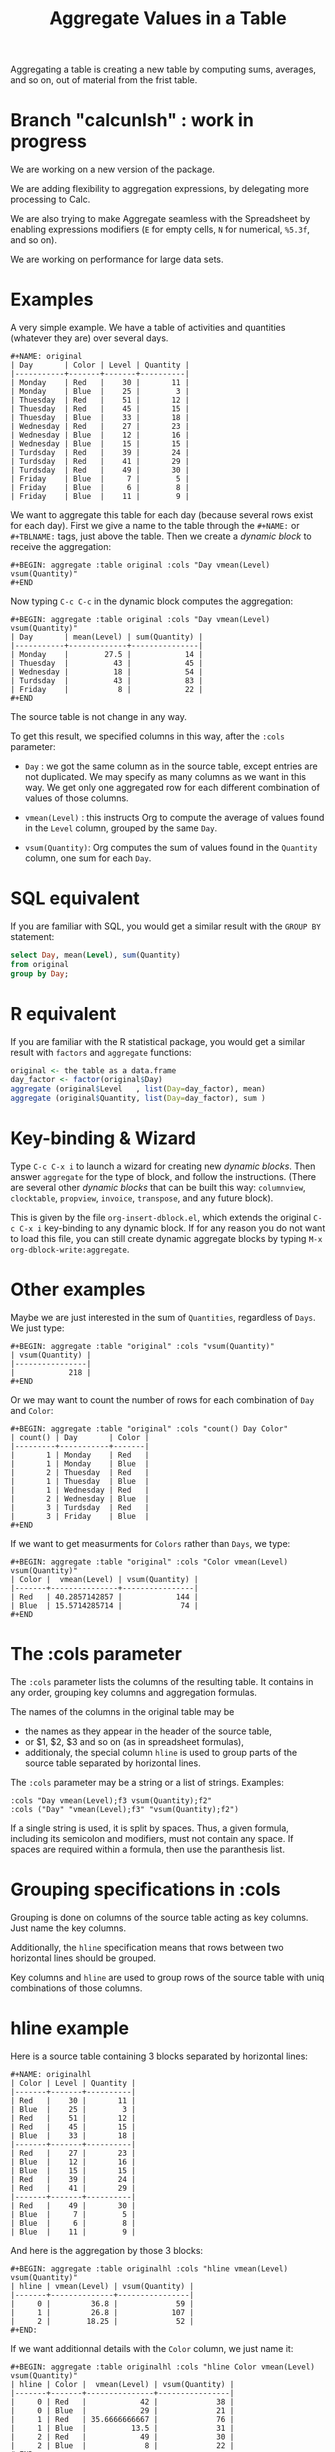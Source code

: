 # -*- mode: org; -*-
#+TITLE: Aggregate Values in a Table
#+OPTIONS: ^:{} authors:Thierry Banel, Michael Brand toc:nil

Aggregating a table is creating a new table by computing sums,
averages, and so on, out of material from the frist table.

* Branch "calcunlsh" : work in progress
We are working on a new version of the package.

We are adding flexibility to aggregation expressions, by delegating
more processing to Calc.

We are also trying to make Aggregate seamless with the Spreadsheet by
enabling expressions modifiers (=E= for empty cells, =N= for
numerical, =%5.3f=, and so on).

We are working on performance for large data sets.

* Examples
A very simple example. We have a table of activities and quantities
(whatever they are) over several days.

#+BEGIN_EXAMPLE
#+NAME: original
| Day       | Color | Level | Quantity |
|-----------+-------+-------+----------|
| Monday    | Red   |    30 |       11 |
| Monday    | Blue  |    25 |        3 |
| Thuesday  | Red   |    51 |       12 |
| Thuesday  | Red   |    45 |       15 |
| Thuesday  | Blue  |    33 |       18 |
| Wednesday | Red   |    27 |       23 |
| Wednesday | Blue  |    12 |       16 |
| Wednesday | Blue  |    15 |       15 |
| Turdsday  | Red   |    39 |       24 |
| Turdsday  | Red   |    41 |       29 |
| Turdsday  | Red   |    49 |       30 |
| Friday    | Blue  |     7 |        5 |
| Friday    | Blue  |     6 |        8 |
| Friday    | Blue  |    11 |        9 |
#+END_EXAMPLE

We want to aggregate this table for each day (because several rows
exist for each day). First we give a name to the table through the
=#+NAME:= or =#+TBLNAME:= tags, just above the table. Then we create a
/dynamic block/ to receive the aggregation:

#+BEGIN_EXAMPLE
#+BEGIN: aggregate :table original :cols "Day vmean(Level) vsum(Quantity)"
#+END
#+END_EXAMPLE

Now typing =C-c C-c= in the dynamic block computes the aggregation:

#+BEGIN_EXAMPLE
#+BEGIN: aggregate :table original :cols "Day vmean(Level) vsum(Quantity)"
| Day       | mean(Level) | sum(Quantity) |
|-----------+-------------+---------------|
| Monday    |        27.5 |            14 |
| Thuesday  |          43 |            45 |
| Wednesday |          18 |            54 |
| Turdsday  |          43 |            83 |
| Friday    |           8 |            22 |
#+END
#+END_EXAMPLE

The source table is not change in any way.

To get this result, we specified columns in this way, after the
=:cols= parameter:

- =Day= : we got the same column as in the source table, except
  entries are not duplicated.  We may specify as many columns as we
  want in this way. We get only one aggregated row for each different
  combination of values of those columns.

- =vmean(Level)= : this instructs Org to compute the average of values
  found in the =Level= column, grouped by the same =Day=.

- =vsum(Quantity)=: Org computes the sum of values found in the
  =Quantity= column, one sum for each =Day=.

* SQL equivalent

If you are familiar with SQL, you would get a similar result with the
=GROUP BY= statement:

#+begin_src sql
select Day, mean(Level), sum(Quantity)
from original
group by Day;
#+end_src

* R equivalent

If you are familiar with the R statistical package, you would get a
similar result with =factors= and =aggregate= functions:

#+begin_src R
original <- the table as a data.frame
day_factor <- factor(original$Day)
aggregate (original$Level   , list(Day=day_factor), mean)
aggregate (original$Quantity, list(Day=day_factor), sum )
#+end_src

* Key-binding & Wizard

Type =C-c C-x i= to launch a wizard for creating new /dynamic blocks/.
Then answer =aggregate= for the type of block, and follow the instructions.
(There are several other /dynamic blocks/ that can be built this way:
~columnview~, ~clocktable~, ~propview~, ~invoice~, ~transpose~, and any
future block).

This is given by the file =org-insert-dblock.el=, which extends
the original =C-c C-x i= key-binding to any dynamic block.
If for any reason you do not want to load this file, you can still
create dynamic aggregate blocks by typing
=M-x org-dblock-write:aggregate=.

* Other examples

Maybe we are just interested in the sum of =Quantities=, regardless of
=Days=. We just type:

#+BEGIN_EXAMPLE
#+BEGIN: aggregate :table "original" :cols "vsum(Quantity)"
| vsum(Quantity) |
|----------------|
|            218 |
#+END
#+END_EXAMPLE

Or we may want to count the number of rows for each combination of
=Day= and =Color=:

#+BEGIN_EXAMPLE
#+BEGIN: aggregate :table "original" :cols "count() Day Color"
| count() | Day       | Color |
|---------+-----------+-------|
|       1 | Monday    | Red   |
|       1 | Monday    | Blue  |
|       2 | Thuesday  | Red   |
|       1 | Thuesday  | Blue  |
|       1 | Wednesday | Red   |
|       2 | Wednesday | Blue  |
|       3 | Turdsday  | Red   |
|       3 | Friday    | Blue  |
#+END
#+END_EXAMPLE

If we want to get measurments for =Colors= rather than =Days=, we
type:

#+BEGIN_EXAMPLE
#+BEGIN: aggregate :table "original" :cols "Color vmean(Level) vsum(Quantity)"
| Color |  vmean(Level) | vsum(Quantity) |
|-------+---------------+----------------|
| Red   | 40.2857142857 |            144 |
| Blue  | 15.5714285714 |             74 |
#+END
#+END_EXAMPLE

* The :cols parameter

The =:cols= parameter lists the columns of the resulting table. It
contains in any order, grouping key columns and aggregation formulas.

The names of the columns in the original table may be
- the names as they appear in the header of the source table,
- or $1, $2, $3 and so on (as in spreadsheet formulas),
- additionaly, the special column =hline= is used to group
  parts of the source table separated by horizontal lines.

The =:cols= parameter may be a string or a list of strings. Examples:
#+BEGIN_EXAMPLE
  :cols "Day vmean(Level);f3 vsum(Quantity);f2"
  :cols ("Day" "vmean(Level);f3" "vsum(Quantity);f2")
#+END_EXAMPLE

If a single string is used, it is split by spaces. Thus, a given
formula, including its semicolon and modifiers, must not contain any
space. If spaces are required within a formula, then use the
paranthesis list.

* Grouping specifications in :cols

Grouping is done on columns of the source table acting as key columns.
Just name the key columns.

Additionally, the =hline= specification means that rows between two
horizontal lines should be grouped.

Key columns and =hline= are used to group rows of the source
table with uniq combinations of those columns.

* hline example

Here is a source table containing 3 blocks separated by horizontal
lines:

#+BEGIN_EXAMPLE
#+NAME: originalhl
| Color | Level | Quantity |
|-------+-------+----------|
| Red   |    30 |       11 |
| Blue  |    25 |        3 |
| Red   |    51 |       12 |
| Red   |    45 |       15 |
| Blue  |    33 |       18 |
|-------+-------+----------|
| Red   |    27 |       23 |
| Blue  |    12 |       16 |
| Blue  |    15 |       15 |
| Red   |    39 |       24 |
| Red   |    41 |       29 |
|-------+-------+----------|
| Red   |    49 |       30 |
| Blue  |     7 |        5 |
| Blue  |     6 |        8 |
| Blue  |    11 |        9 |
#+END_EXAMPLE

And here is the aggregation by those 3 blocks:

#+BEGIN_EXAMPLE
#+BEGIN: aggregate :table originalhl :cols "hline vmean(Level) vsum(Quantity)"
| hline | vmean(Level) | vsum(Quantity) |
|-------+--------------+----------------|
|     0 |         36.8 |             59 |
|     1 |         26.8 |            107 |
|     2 |        18.25 |             52 |
#+END:
#+END_EXAMPLE

If we want additionnal details with the =Color= column, we just name it:

#+BEGIN_EXAMPLE
#+BEGIN: aggregate :table originalhl :cols "hline Color vmean(Level) vsum(Quantity)"
| hline | Color |  vmean(Level) | vsum(Quantity) |
|-------+-------+---------------+----------------|
|     0 | Red   |            42 |             38 |
|     0 | Blue  |            29 |             21 |
|     1 | Red   | 35.6666666667 |             76 |
|     1 | Blue  |          13.5 |             31 |
|     2 | Red   |            49 |             30 |
|     2 | Blue  |             8 |             22 |
#+END:
#+END_EXAMPLE

* Aggregation formulas in :cols

Aggregation formulas are applied for each of those groupings, on the
specified columns.

We saw examples with =sum=, =mean=, =count= aggregations. There are
many other aggregations. They are based on functions provided by Calc:

- =count()= or =vcount()=
  + in Calc: =`u #' (`calc-vector-count') [`vcount'])=
  + gives the number of elements in the group being aggregated;
    this function may or may not take a column parameter;
    with a parameter, empty cells are not counted
    (except with the =E= modifier)..

- =sum= or =vsum=
  + in Calc: =`u +' (`calc-vector-sum') [`vsum']=
  + computes the sum of elements being aggregated

- =max= or =vmax=
  + in Calc: =`u X' (`calc-vector-max') [`vmax']=
  + gives the largest of the elements being aggregated

- =min= or =vmin=
  + in Calc: =`u N' (`calc-vector-min') [`vmin']=
  + gives the smallest of the elements being aggregated

- =mean= or =vmean=
  + in Calc: =`u M' (`calc-vector-mean') [`vmean']=
  + computes the average (arithmetic mean) of elements being aggregated

- =meane= or =vmeane=
  + in Calc: =`I u M' (`calc-vector-mean-error') [`vmeane']=
  + computes the average (as mean) along with the estimated error of elements being aggregated

- =median= or =vmedian=
  + in Calc: =`H u M' (`calc-vector-median') [`vmedian']=
  + computes the median of elements being aggregated, by taken the middle element after sorting them

- =hmean= or =vhmean=
  + in Calc: =`H I u M' (`calc-vector-harmonic-mean') [`vhmean']=
  + computes the harmonic mean of elements being aggregated
 
- =gmean= or =vgmean=
  + in Calc: =`u G' (`calc-vector-geometric-mean') [`vgmean']=
  + computes the geometric mean of elements being aggregated

- =sdev= or =vsdev=
  + in Calc: =`u S' (`calc-vector-sdev') [`vsdev']=
  + computes the standard deviation of elements being aggregated

- =psdev= or =vpsdev=
  + in Calc: =`I u S' (`calc-vector-pop-sdev') [`vpsdev']=
  + computes the population standard deviation (divide by N instead of N-1)

- =pvar= or =vvar=
  + in Calc: =`H u S' (`calc-vector-variance') [`vvar']=
  + computes the variance of elements being aggregated

- =pcov= or =vpcov=
  + in Calc: =`I u C' (`calc-vector-pop-covariance') [`vpcov']=
  + computes the population covariance of elements being aggregated from two columns (divides by N)

- =cov= or =vcov=
  + in Calc: =`u C' (`calc-vector-covariance') [`vcov']=
  + computes the sample covariance of elements being aggregated from two columns (divides by N-1)

- =corr= or =vcorr=
  + in Calc: =`H u C' (`calc-vector-correlation') [`vcorr']=
  + computes the linear correlation coefficient of elements being aggregated in two columns

- =prod= or =vprod=
  + in Calc: =`u *' (`calc-vector-product') [`vprod']=
  + computes the product of elements being aggregated

- =list= or =(X)=
  + gives the list of elements being aggregated, without aggregation

The aggregation functions may be written with or without a leading
=v=. =sum= and =vsum= are equivalent.  The =v= form should be
prefered, as it is the one used in the Org table spreadsheet, and in
Calc.  The non-v names may be dropped in the future.

* The :cond filtering

This parameter is optional. If present, it specifies a lisp
expression which tells whether or not a row should be kept. When the
expression evaluates to nil, the row is discarded.

Examples of useful expressions includes:
- =:cond (equal Color "Red")=
  + to keep only rows where Color is Red
- =:cond (> (string-to-number Quantity) 19)=
  + to keep only rows for which Quantity is more than 19
  + note the call to =string-to-number=; without this call, =Quantity= would be used as a string
- =:cond (> (* (string-to-number Level) 2.5) (string-to-number Quantity))=
  + to keep only rows for which =2.5*Level > Quantity=

* Pull & Push

Two modes are available: /pull/ & /push/.

In the /pull/ mode, we use so called "dynamic blocks".
The resulting table knows how to build itself.
Example:

We have a source table which is unaware that it will be derived in an
aggregated table:

#+BEGIN_EXAMPLE
#+NAME: source1
| Day       | Color | Level | Quantity |
|-----------+-------+-------+----------|
| Monday    | Red   |    30 |       11 |
| Monday    | Blue  |    25 |        3 |
| Thuesday  | Red   |    51 |       12 |
| Thuesday  | Red   |    45 |       15 |
| Thuesday  | Blue  |    33 |       18 |
| Wednesday | Red   |    27 |       23 |
| Wednesday | Blue  |    12 |       16 |
| Wednesday | Blue  |    15 |       15 |
| Turdsday  | Red   |    39 |       24 |
| Turdsday  | Red   |    41 |       29 |
| Turdsday  | Red   |    49 |       30 |
| Friday    | Blue  |     7 |        5 |
| Friday    | Blue  |     6 |        8 |
| Friday    | Blue  |    11 |        9 |
#+END_EXAMPLE

We create somewhere else a /dynamic block/ which carries the
specification of the aggregation:

#+BEGIN_EXAMPLE
#+BEGIN: aggregate :table "source1" :cols "Day vmean(Level) vsum(Quantity)"
| Day       | vmean(Level) | vsum(Quantity) |
|-----------+--------------+----------------|
| Monday    |         27.5 |             14 |
| Thuesday  |           43 |             45 |
| Wednesday |           18 |             54 |
| Turdsday  |           43 |             83 |
| Friday    |            8 |             22 |
#+END
#+END_EXAMPLE

Typing =C-c C-c= in the dynamic block recomputes it freshly.

In /push/ mode, the source table drives the creation of derived
tables. We specify the wanted results in =#+ORGTBL: SEND= directives
(as many as desired):

#+BEGIN_EXAMPLE
#+ORGTBL: SEND derived1 orgtbl-to-aggregated-table :cols "vmean(Level) vsum(Quantity)"
#+ORGTBL: SEND derived2 orgtbl-to-aggregated-table :cols "Day vmean(Level) vsum(Quantity)"
| Day       | Color | Level | Quantity |
|-----------+-------+-------+----------|
| Monday    | Red   |    30 |       11 |
| Monday    | Blue  |    25 |        3 |
| Thuesday  | Red   |    51 |       12 |
| Thuesday  | Red   |    45 |       15 |
| Thuesday  | Blue  |    33 |       18 |
| Wednesday | Red   |    27 |       23 |
| Wednesday | Blue  |    12 |       16 |
| Wednesday | Blue  |    15 |       15 |
| Turdsday  | Red   |    39 |       24 |
| Turdsday  | Red   |    41 |       29 |
| Turdsday  | Red   |    49 |       30 |
| Friday    | Blue  |     7 |        5 |
| Friday    | Blue  |     6 |        8 |
| Friday    | Blue  |    11 |        9 |
#+END_EXAMPLE

We must create the receiving blocks somewhere else in the same file:

#+BEGIN_EXAMPLE
#+BEGIN RECEIVE ORGTBL derived1
#+END RECEIVE ORGTBL derived1
#+END_EXAMPLE

#+BEGIN_EXAMPLE
#+BEGIN RECEIVE ORGTBL derived2
#+END RECEIVE ORGTBL derived2
#+END_EXAMPLE

Then we come back to the source table and type =C-c C-c= with the
cursor on the 1st pipe of the table, to refresh the derived tables:

#+BEGIN_EXAMPLE
#+BEGIN RECEIVE ORGTBL derived1
|  vmean(Level) | vsum(Quantity) |
|---------------+----------------|
| 27.9285714286 |            218 |
#+END RECEIVE ORGTBL derived1
#+END_EXAMPLE

#+BEGIN_EXAMPLE
#+BEGIN RECEIVE ORGTBL derived2
| Day       | vmean(Level) | vsum(Quantity) |
|-----------+--------------+----------------|
| Monday    |         27.5 |             14 |
| Thuesday  |           43 |             45 |
| Wednesday |           18 |             54 |
| Turdsday  |           43 |             83 |
| Friday    |            8 |             22 |
#+END RECEIVE ORGTBL derived2
#+END_EXAMPLE

Pull & push modes use the same engine in the background.
Thus, using either is just a matter of convenience.

* Symbolic computation

The computations are based on Calc, which is a symbolic calculator.
Thus, symbolic computations are built-in. Example:

This is the source table:

#+BEGIN_EXAMPLE
#+NAME: symtable
| Day       | Color |  Level | Quantity |
|-----------+-------+--------+----------|
| Monday    | Red   |   30+x |     11+a |
| Monday    | Blue  | 25+3*x |        3 |
| Thuesday  | Red   | 51+2*x |       12 |
| Thuesday  | Red   |   45-x |       15 |
| Thuesday  | Blue  |     33 |       18 |
| Wednesday | Red   |     27 |       23 |
| Wednesday | Blue  |   12+x |       16 |
| Wednesday | Blue  |     15 |   15-6*a |
| Turdsday  | Red   |     39 |   24-5*a |
| Turdsday  | Red   |     41 |       29 |
| Turdsday  | Red   |   49+x |   30+9*a |
| Friday    | Blue  |      7 |      5+a |
| Friday    | Blue  |      6 |        8 |
| Friday    | Blue  |     11 |        9 |
#+END_EXAMPLE

And here is the aggregated, symbolic result:

#+BEGIN_EXAMPLE
#+BEGIN: aggregate :table "symtable" :cols "Day vmean(Level) vsum(Quantity)"
| Day       | vmean(Level)          | vsum(Quantity) |
|-----------+-----------------------+----------------|
| Monday    | 2. x + 27.5           | a + 14         |
| Thuesday  | 0.333333333334 x + 43 | 45             |
| Wednesday | x / 3 + 18            | 54 - 6 a       |
| Turdsday  | x / 3 + 43.           | 4 a + 83       |
| Friday    | 8                     | a + 22         |
#+END
#+END_EXAMPLE

Symbolic calculations are correctly performed on =x= and =a=, which
are symbolic (as opposed to numeric) expressions.

Note that if there are empty cells in the input, they will be changed to
=nan= /not a number/, and the whole aggregation will yield =nan=.  This is
probably not the expected result.  The =N= modifier (see paragraph "modifiers
and formatters") won't help, because even though it will replace empty cells
with zero, it will do the same for anything which does not look like a
number.  The best is to just avoid empty cells when dealing with symbolic
calculations.

* Correlation of two columns

Some aggregations work on two columns (rather than one column for
=vsum()=, =vmean()=).
Those aggregations are =vcov(,)=, =vpcov(,)=, =vcorr(,)=.
- =vcorr(,)= computes the linear correlation between two columns.
- =vcov(,)= and =vpcov(,)= compute the covariance of two columns.

Example. We create a table where column =y= is a noisy version of
column =x=:

#+BEGIN_EXAMPLE
#+TBLNAME: noisydata
| bin   |  x |       y |
|-------+----+---------|
| small |  1 |  10.454 |
| small |  2 |  21.856 |
| small |  3 |  30.678 |
| small |  4 |  41.392 |
| small |  5 |  51.554 |
| large |  6 |  61.824 |
| large |  7 |  71.538 |
| large |  8 |  80.476 |
| large |  9 |  90.066 |
| large | 10 | 101.070 |
| large | 11 | 111.748 |
| large | 12 | 121.084 |
#+TBLFM: $3=$2*10+random(1000)/500;%.3f
#+END_EXAMPLE

#+BEGIN_EXAMPLE
#+BEGIN: aggregate :table noisydata :cols "bin vcorr(x,y) vcov(x,y) vpcov(x,y)"
| bin   |     vcorr(x,y) |     vcov(x,y) |    vpcov(x,y) |
|-------+----------------+---------------+---------------|
| small | 0.999459736649 |        25.434 |       20.3472 |
| large | 0.999542438688 | 46.4656666667 | 39.8277142857 |
#+END
#+END_EXAMPLE

We see that the correlation between =x= and =y= is very close to =1=,
meaning that both columns are correlated. Indeed they are, as the =y=
is computed from =x= with the formula =y = 10*x +
noise_between_0_and_2=.

* Dates

Some (limited) aggregation is possible on dates.

Example. Here is a source table containing dates:

#+BEGIN_EXAMPLE
#+tblname: datetable
| Date                    |
|-------------------------|
| [2013-12-22 dim. 09:01] |
| [2013-11-23 sam. 13:04] |
| [2011-09-24 sam. 13:54] |
| [2013-09-25 mer. 03:54] |
| [2014-02-26 mer. 16:11] |
| [2014-01-18 sam. 03:51] |
| [2013-12-25 mer. 00:00] |
| [2012-12-25 mar. 00:00] |
#+END_EXAMPLE

#+BEGIN_EXAMPLE
#+BEGIN: aggregate :table datetable :cols "vmin(Date) vmax(Date) vmean(Date)"
| vmin(Date)                 | vmax(Date)                 |   vmean(Date) |
|----------------------------+----------------------------+---------------|
| <2011-09-24 sat. 13:54:00> | <2014-02-26 wed. 16:11:00> | 735074.937066 |
#+END:
#+END_EXAMPLE

* Empty and malformed input cells

The input table may contain malformed mathematical text.  For
instance, a cell containing =5+= is malformed, because an expression
is missing after the =+= symbol.  In this case, the value will be
replaced by =error(2, '"Expected a number")= which will appear in the
aggregated table, signaling the problem.

An input cell may be empty.  In this case, it may be ignored or
converted to zero, depending on modifier flags =E= and =N=.

The empty cells treatment
- makes no difference for =vsum= and =count=.
- may result in zero for =prod=,
- change =vmean= result,
- change =vmin= and =vmax=, a possibly empty list of values resulting in
  =inf= or =-inf=

Some aggregation functions operate on two columns.  If the two columns
have empty values at different locations, then they should be
interpreted as zero with the =NE= modifier, othervise the result will
be inconsistent.

* Expressions that can be specified

Virtually any Calc formula can be specified as an aggregation formula.

Single column name (as they appear in the header of the source table,
or in the form of =$1=, =$2=, ..., or the virtual column =hline=) are
key columns.  Everything else is given to Calc, to be computed as an
aggregation.

For instance:
#+BEGIN_EXAMPLE
(3)                        ;; a constant
vmean(2*X+1)               ;; aggregate a complex expression
exp(vmean(map(log,N)))     ;; the exponential average
vsum((X-vmean(X))^2)       ;; X-vmean(X) centers the sample on zero
#+END_EXAMPLE

Arguably, the first expression is useless, but legal.  The aggregation
can apply to a computed list of values.  The result of an aggregation
can be further processed in a formula.  An aggreagation can even apply
to an expression containing another aggregation.

In an expression, if a variable has the name of a column, then it is
replaced by a Calc vector containing values from this column.

The special expression =(C)= (a column name within parenthesis)
yields a list of values to be aggregated from this column, except they
are not aggregated. Note that parenthesis are required, otherwise, =C=
would act as a key grouping column.

* Modifiers and formatters
An expression may optionally be followed by modifiers and formatter,
after a semicolon.  Examples:

#+BEGIN_EXAMPLE
vsum(X);p20    ;; increase Calc internal precision to 20 digits
vsum(X);f3     ;; output the result with 3 digits after the decimal dot
vsum(X);%.3f   ;; output the result with 3 digits after the decimal dot
#+END_EXAMPLE

The modifiers and formatters are fully compatible with those of the
Org spreadsheet.

* Spreadsheet formulas

Additional columns can be specified for the resulting table.  With a
previous example, adding a =:formula= parameter, we specify a new
column =$4= which uses aggregated columns.  It is translated into a
usual =#+TBLFM:= spreadsheet line.

#+BEGIN_EXAMPLE
#+BEGIN: aggregate :table original :cols "Day vmean(Level) vsum(Quantity)" :formula "$4=$2*$3"
| Day       | vmean(Level) | vsum(Quantity) |      |
|-----------+--------------+----------------+------|
| Monday    |         27.5 |             14 | 385. |
| Thuesday  |           43 |             45 | 1935 |
| Wednesday |           18 |             54 |  972 |
| Turdsday  |           43 |             83 | 3569 |
| Friday    |            8 |             22 |  176 |
#+TBLFM: $4=$2*$3
#+END:
#+END_EXAMPLE

Moreover, if a =#+TBLFM:= was already there, it survives aggregation re-computations.

This happens in /pull mode/ only.

This feature may be used to change the headers.  Usually, the aggregated
table headers are the aggragation formulas.  To change that, enter a cell
formula, which will end up in the =#+TBLFM:= tag.  Example:

#+BEGIN_EXAMPLE
#+BEGIN: aggregate :table original :cols "vsum(Quantity)" :formula "@1$1=SQuantity"
| SQuantity |
|-----------|
|       218 |
#+TBLFM: @1$1=SQuantity
#+END:
#+END_EXAMPLE

* Chaining

The result of an aggregation may become the source of further
processing.  To do that, just add a =#+NAME:= or =#+TBLNAME:= line
just above the aggragated table.  Here is an example of a double
aggregation:

#+BEGIN_EXAMPLE
#+NAME: squantity
#+BEGIN: aggregate :table original :cols "Day vsum(Quantity)"
| Day       | SQuantity |
|-----------+-----------|
| Monday    |        14 |
| Thuesday  |        45 |
| Wednesday |        54 |
| Turdsday  |        83 |
| Friday    |        22 |
#+TBLFM: @1$2=SQuantity
#+END:

#+BEGIN: aggregate :table "squantity" :cols "vsum(SQuantity)"
| vsum(SQuantity) |
|-----------------|
|             218 |
#+END:
#+END_EXAMPLE

* Author, contributors

Authors
- Thierry Banel, first version, implementation
- Michael Brand, =#+TBLFM= survival, empty input cells, formatters.

Contributors
- Eric Abrahamsen, non-ascii column names

* Changes
- Wizard now correctly ask for columns with =$1, $2...= names
  when table header is missing
- Handle tables begining with hlines
- Handle non-ascii column names
- =:formula= parameter and =#+TBLFM= survival
- Empty cells are ignored.
- Empty output upon too small input set
- Fix ordering of output values

- Aggregations formulas may now be arbitrary expressions
- Table headers (and the lack of) are better handled
- Modifiers and formatters can now be specified
- Aggregation function names can optionally have a leading =v=, like =sum= & =vsum=
- Increased performance on large data sets

